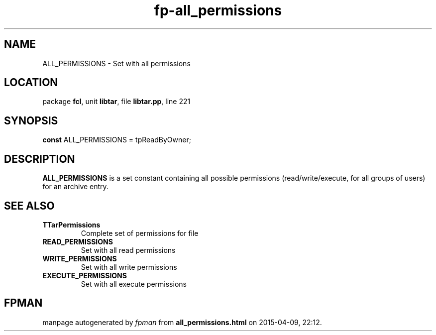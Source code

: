.\" file autogenerated by fpman
.TH "fp-all_permissions" 3 "2014-03-14" "fpman" "Free Pascal Programmer's Manual"
.SH NAME
ALL_PERMISSIONS - Set with all permissions
.SH LOCATION
package \fBfcl\fR, unit \fBlibtar\fR, file \fBlibtar.pp\fR, line 221
.SH SYNOPSIS
\fBconst\fR ALL_PERMISSIONS = tpReadByOwner;

.SH DESCRIPTION
\fBALL_PERMISSIONS\fR is a set constant containing all possible permissions (read/write/execute, for all groups of users) for an archive entry.


.SH SEE ALSO
.TP
.B TTarPermissions
Complete set of permissions for file
.TP
.B READ_PERMISSIONS
Set with all read permissions
.TP
.B WRITE_PERMISSIONS
Set with all write permissions
.TP
.B EXECUTE_PERMISSIONS
Set with all execute permissions

.SH FPMAN
manpage autogenerated by \fIfpman\fR from \fBall_permissions.html\fR on 2015-04-09, 22:12.

